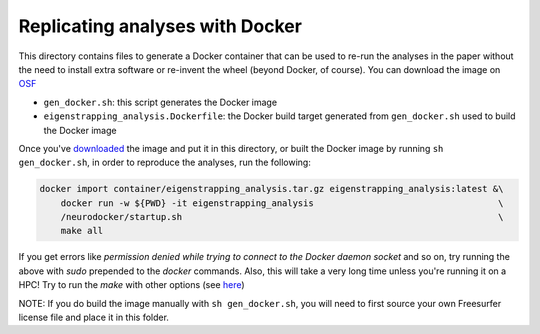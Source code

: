 Replicating analyses with Docker
================================

This directory contains files to generate a Docker container that can be used to re-run the analyses in the paper without the need to install extra software or re-invent the wheel (beyond Docker, of course). You can download the image on `OSF <https://osf.io/download/hv7q5>`_

* ``gen_docker.sh``: this script generates the Docker image
* ``eigenstrapping_analysis.Dockerfile``: the Docker build target generated from ``gen_docker.sh`` used to build the Docker image

Once you've `downloaded <https://osf.io/download/hv7q5>`_ the image and put it in this directory, or built the Docker image by running ``sh gen_docker.sh``, in order to reproduce the analyses, run the following:

.. code-block:: bash

    docker import container/eigenstrapping_analysis.tar.gz eigenstrapping_analysis:latest &\
        docker run -w ${PWD} -it eigenstrapping_analysis                                   \
        /neurodocker/startup.sh                                                            \
        make all

If you get errors like `permission denied while trying to connect to the Docker daemon socket` and so on, try running the above with `sudo` prepended to the `docker` commands. Also, this will take a very long time unless you're running it on a HPC! Try to run the `make` with other options (see `here <../README.rst>`_)

NOTE: If you do build the image manually with ``sh gen_docker.sh``, you will need to first source your own Freesurfer license file and place it in this folder.
